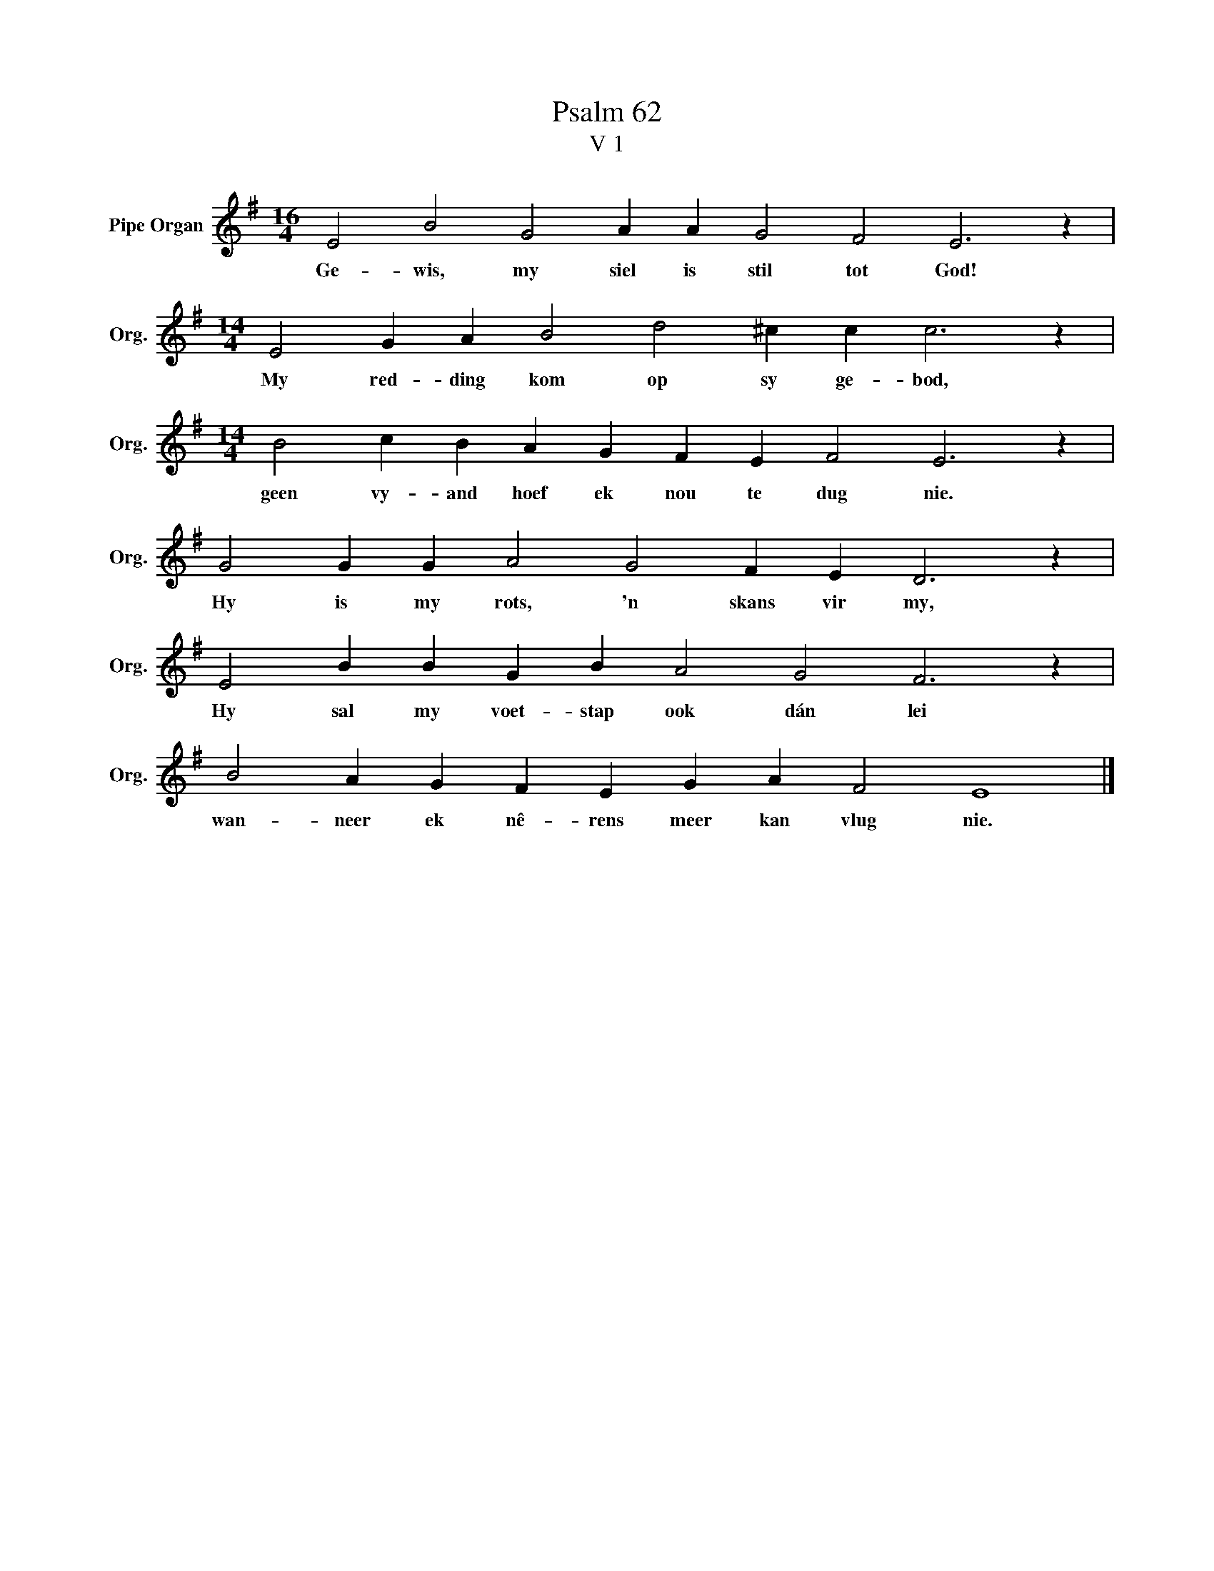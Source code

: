 X:1
T:Psalm 62
T:V 1
L:1/4
M:16/4
I:linebreak $
K:G
V:1 treble nm="Pipe Organ" snm="Org."
V:1
 E2 B2 G2 A A G2 F2 E3 z |$[M:14/4] E2 G A B2 d2 ^c c c3 z |$[M:14/4] B2 c B A G F E F2 E3 z |$ %3
w: Ge- wis, my siel is stil tot God!|My red- ding kom op sy ge- bod,|geen vy- and hoef ek nou te dug nie.|
 G2 G G A2 G2 F E D3 z |$ E2 B B G B A2 G2 F3 z |$ B2 A G F E G A F2 E4 |] %6
w: Hy is my rots, 'n skans vir my,|Hy sal my voet- stap ook dán lei|wan- neer ek nê- rens meer kan vlug nie.|

